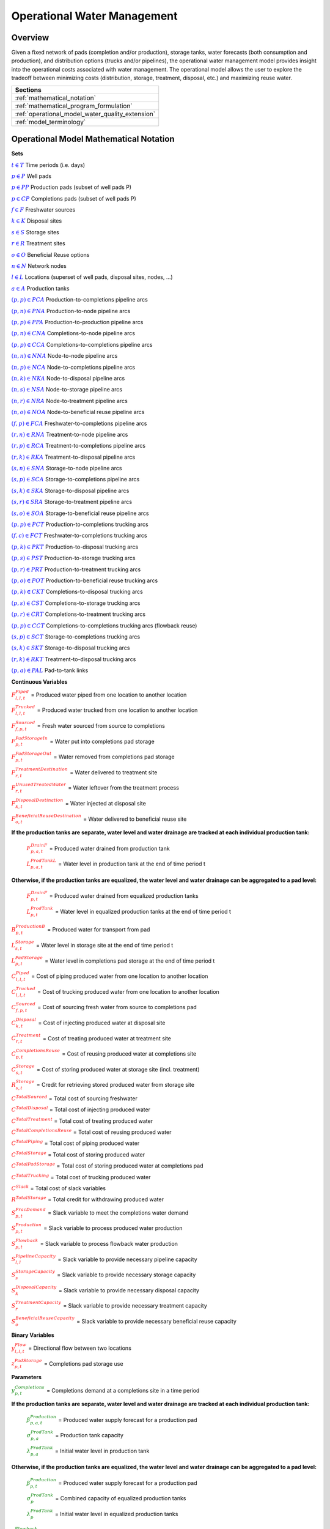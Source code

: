 ﻿Operational Water Management
============================


Overview
--------

Given a fixed network of pads (completion and/or production), storage tanks, water forecasts (both consumption and production), and distribution options (trucks and/or pipelines), the operational water management model provides insight into the operational costs associated with water management. The operational model allows the user to explore the tradeoff between minimizing costs (distribution, storage, treatment, disposal, etc.) and maximizing reuse water.


+---------------------------------------------------------+
| Sections                                                |
+=========================================================+
| :ref:`mathematical_notation`                            |
+---------------------------------------------------------+
| :ref:`mathematical_program_formulation`                 |
+---------------------------------------------------------+
| :ref:`operational_model_water_quality_extension`        |
+---------------------------------------------------------+
| :ref:`model_terminology`                                |
+---------------------------------------------------------+


.. _mathematical_notation:

Operational Model Mathematical Notation
---------------------------------------


**Sets**

:math:`\textcolor{blue}{t \in T}`			                               Time periods (i.e. days)

:math:`\textcolor{blue}{p \in P}`			                               Well pads

:math:`\textcolor{blue}{p \in PP}`			                           Production pads (subset of well pads P)

:math:`\textcolor{blue}{p \in CP}`  	                                   Completions pads (subset of well pads P)

:math:`\textcolor{blue}{f \in F}`			                               Freshwater sources

:math:`\textcolor{blue}{k \in K}`			                               Disposal sites

:math:`\textcolor{blue}{s \in S}`			                               Storage sites

:math:`\textcolor{blue}{r \in R}`			                               Treatment sites

:math:`\textcolor{blue}{o \in O}`			                               Beneficial Reuse options

:math:`\textcolor{blue}{n \in N}`			                               Network nodes

:math:`\textcolor{blue}{l \in L}`			                               Locations (superset of well pads, disposal sites, nodes, …)

:math:`\textcolor{blue}{a \in A}`			                               Production tanks


:math:`\textcolor{blue}{(p,p) \in PCA}`	                               Production-to-completions pipeline arcs

:math:`\textcolor{blue}{(p,n) \in PNA}`                                 Production-to-node pipeline arcs

:math:`\textcolor{blue}{(p,p) \in PPA}`                                 Production-to-production pipeline arcs

:math:`\textcolor{blue}{(p,n) \in CNA}`	                               Completions-to-node pipeline arcs

:math:`\textcolor{blue}{(p,p) \in CCA}`	                               Completions-to-completions pipeline arcs

:math:`\textcolor{blue}{(n,n) \in NNA}`                                 Node-to-node pipeline arcs

:math:`\textcolor{blue}{(n,p) \in NCA}`                                 Node-to-completions pipeline arcs

:math:`\textcolor{blue}{(n,k) \in NKA}`	                               Node-to-disposal pipeline arcs

:math:`\textcolor{blue}{(n,s) \in NSA}`	                               Node-to-storage pipeline arcs

:math:`\textcolor{blue}{(n,r) \in NRA}`                                 Node-to-treatment pipeline arcs

:math:`\textcolor{blue}{(n,o) \in NOA}`	                               Node-to-beneficial reuse pipeline arcs

:math:`\textcolor{blue}{(f,p) \in FCA}`	                               Freshwater-to-completions pipeline arcs

:math:`\textcolor{blue}{(r,n) \in RNA}`	                               Treatment-to-node pipeline arcs

:math:`\textcolor{blue}{(r,p) \in RCA}`	                               Treatment-to-completions pipeline arcs

:math:`\textcolor{blue}{(r,k) \in RKA}`	                               Treatment-to-disposal pipeline arcs

:math:`\textcolor{blue}{(s,n) \in SNA}`	                               Storage-to-node pipeline arcs

:math:`\textcolor{blue}{(s,p) \in SCA}`	                               Storage-to-completions pipeline arcs

:math:`\textcolor{blue}{(s,k) \in SKA}`	                               Storage-to-disposal pipeline arcs

:math:`\textcolor{blue}{(s,r) \in SRA}`	                               Storage-to-treatment pipeline arcs

:math:`\textcolor{blue}{(s,o) \in SOA}`	                               Storage-to-beneficial reuse pipeline arcs


:math:`\textcolor{blue}{(p,p) \in PCT}`	                               Production-to-completions trucking arcs

:math:`\textcolor{blue}{(f,c) \in FCT}`                                 Freshwater-to-completions trucking arcs

:math:`\textcolor{blue}{(p,k) \in PKT}`	                               Production-to-disposal trucking arcs

:math:`\textcolor{blue}{(p,s) \in PST}`                                 Production-to-storage trucking arcs

:math:`\textcolor{blue}{(p,r) \in PRT}`	                               Production-to-treatment trucking arcs

:math:`\textcolor{blue}{(p,o) \in POT}`	                               Production-to-beneficial reuse trucking arcs

:math:`\textcolor{blue}{(p,k) \in CKT}`	                               Completions-to-disposal trucking arcs

:math:`\textcolor{blue}{(p,s) \in CST}`	                               Completions-to-storage trucking arcs

:math:`\textcolor{blue}{(p,r) \in CRT}`                                 Completions-to-treatment trucking arcs

:math:`\textcolor{blue}{(p,p) \in CCT}`	                               Completions-to-completions trucking arcs (flowback reuse)

:math:`\textcolor{blue}{(s,p) \in SCT}`                                 Storage-to-completions trucking arcs

:math:`\textcolor{blue}{(s,k) \in SKT}`                                 Storage-to-disposal trucking arcs

:math:`\textcolor{blue}{(r,k) \in RKT}`	                               Treatment-to-disposal trucking arcs

:math:`\textcolor{blue}{(p,a) \in PAL}`	                               Pad-to-tank links



**Continuous Variables**

:math:`\textcolor{red}{F_{l,l,t}^{Piped}}` =                           Produced water piped from one location to another location

:math:`\textcolor{red}{F_{l,l,t}^{Trucked}}` =	                       Produced water trucked from one location to another location

:math:`\textcolor{red}{F_{f,p,t}^{Sourced}}` =                         Fresh water sourced from source to completions

:math:`\textcolor{red}{F_{p,t}^{PadStorageIn}}` =	                   Water put into completions pad storage

:math:`\textcolor{red}{F_{p,t}^{PadStorageOut}}` =	                   Water removed from completions pad storage

:math:`\textcolor{red}{F_{r,t}^{TreatmentDestination}}` =	           Water delivered to treatment site

:math:`\textcolor{red}{F_{r,t}^{UnusedTreatedWater}}` =	               Water leftover from the treatment process

:math:`\textcolor{red}{F_{k,t}^{DisposalDestination}}` =	           Water injected at disposal site

:math:`\textcolor{red}{F_{o,t}^{BeneficialReuseDestination}}` =	       Water delivered to beneficial reuse site


**If the production tanks are separate, water level and water drainage are tracked at each individual production tank:**

    :math:`\textcolor{red}{F_{p,a,t}^{DrainF}}` =	                   Produced water drained from production tank

    :math:`\textcolor{red}{L_{p,a,t}^{ProdTankL}}` =	               Water level in production tank at the end of time period t

**Otherwise, if the production tanks are equalized, the water level and water drainage can be aggregated to a pad level:**

    :math:`\textcolor{red}{F_{p,t}^{DrainF}}` =	                       Produced water drained from equalized production tanks

    :math:`\textcolor{red}{L_{p,t}^{ProdTank}}` =	                   Water level in equalized production tanks at the end of time period t


:math:`\textcolor{red}{B_{p,t}^{ProductionB}}` =	                   Produced water for transport from pad

:math:`\textcolor{red}{L_{s,t}^{Storage}}` =	                       Water level in storage site at the end of time period t


:math:`\textcolor{red}{L_{p,t}^{PadStorage}}` =	                       Water level in completions pad storage  at the end of time period t

:math:`\textcolor{red}{C_{l,l,t}^{Piped}}` =	                       Cost of piping produced water from one location to another location

:math:`\textcolor{red}{C_{l,l,t}^{Trucked}}` =	                       Cost of trucking produced water from one location to another location

:math:`\textcolor{red}{C_{f,p,t}^{Sourced}}` =	                       Cost of sourcing fresh water from source to completions pad

:math:`\textcolor{red}{C_{k,t}^{Disposal}}` =                          Cost of injecting produced water at disposal site

:math:`\textcolor{red}{C_{r,t}^{Treatment}}` =	                       Cost of treating produced water at treatment site

:math:`\textcolor{red}{C_{p,t}^{CompletionsReuse}}` =                  Cost of reusing produced water at completions site

:math:`\textcolor{red}{C_{s,t}^{Storage}}` =                           Cost of storing produced water at storage site (incl. treatment)

:math:`\textcolor{red}{R_{s,t}^{Storage}}` =                           Credit for retrieving stored produced water from storage site

:math:`\textcolor{red}{C^{TotalSourced}}` =                            Total cost of sourcing freshwater

:math:`\textcolor{red}{C^{TotalDisposal}}` =                           Total cost of injecting produced water

:math:`\textcolor{red}{C^{TotalTreatment}}` = 	                       Total cost of treating produced water

:math:`\textcolor{red}{C^{TotalCompletionsReuse}}` =                   Total cost of reusing produced water

:math:`\textcolor{red}{C^{TotalPiping}}` = 	                           Total cost of piping produced water

:math:`\textcolor{red}{C^{TotalStorage}}` =                            Total cost of storing produced water

:math:`\textcolor{red}{C^{TotalPadStorage}}` = 	                       Total cost of storing produced water at completions pad

:math:`\textcolor{red}{C^{TotalTrucking}}` =                           Total cost of trucking produced water

:math:`\textcolor{red}{C^{Slack}}` =                                   Total cost of slack variables

:math:`\textcolor{red}{R^{TotalStorage}}` = 	                       Total credit for withdrawing produced water


:math:`\textcolor{red}{S_{p,t}^{FracDemand}}` =  	                   Slack variable to meet the completions water demand

:math:`\textcolor{red}{S_{p,t}^{Production}}` = 	                   Slack variable to process produced water production

:math:`\textcolor{red}{S_{p,t}^{Flowback}}` = 	                       Slack variable to process flowback water production

:math:`\textcolor{red}{S_{l,l}^{Pipeline Capacity}}` =                 Slack variable to provide necessary pipeline capacity

:math:`\textcolor{red}{S_{s}^{StorageCapacity}}` =                     Slack variable to provide necessary storage capacity

:math:`\textcolor{red}{S_{k}^{DisposalCapacity}}` =                    Slack variable to provide necessary disposal capacity

:math:`\textcolor{red}{S_{r}^{TreatmentCapacity}}` =                    Slack variable to provide necessary treatment capacity

:math:`\textcolor{red}{S_{o}^{BeneficialReuseCapacity}}` =             Slack variable to provide necessary beneficial reuse capacity



**Binary Variables**


:math:`\textcolor{red}{y_{l,l,t}^{Flow}}` =                            Directional flow between two locations

:math:`\textcolor{red}{z_{p,t}^{PadStorage}}` =                        Completions pad storage use


**Parameters**

:math:`\textcolor{green}{y_{p,t}^{Completions}}` = 	                   Completions demand at a completions site in a time period

**If the production tanks are separate, water level and water drainage are tracked at each individual production tank:**

    :math:`\textcolor{green}{\beta_{p,a,t}^{Production}}` = 	           Produced water supply forecast for a production pad

    :math:`\textcolor{green}{\sigma_{p,a}^{ProdTank}}` =	                   Production tank capacity

    :math:`\textcolor{green}{\lambda_{p,a}^{ProdTank}}` =	 	               Initial water level in production tank

**Otherwise, if the production tanks are equalized, the water level and water drainage can be aggregated to a pad level:**

    :math:`\textcolor{green}{\beta_{p,t}^{Production}}` =	               Produced water supply forecast for a production pad

    :math:`\textcolor{green}{\sigma_{p}^{ProdTank}}` =	                   Combined capacity of equalized production tanks

    :math:`\textcolor{green}{\lambda_{p}^{ProdTank}}` =                      Initial water level in equalized production tanks


:math:`\textcolor{green}{\beta_{p,t}^{Flowback}}` =	                       Flowback supply forecast for a completions pad

:math:`\textcolor{green}{\sigma_{l,l}^{Pipeline}}` =	                       Daily pipeline capacity between two locations

:math:`\textcolor{green}{\sigma_{k}^{Disposal}}` =	                       Daily disposal capacity at a disposal site

:math:`\textcolor{green}{\sigma_{s}^{Storage}}` =                           Storage capacity at a storage site

:math:`\textcolor{green}{\sigma_{p,t}^{PadStorage}}` =                      Storage capacity at completions site

:math:`\textcolor{green}{\sigma_{r}^{Treatment}}` =                         Daily treatment capacity at a treatment site

:math:`\textcolor{green}{\sigma_{o}^{BeneficialReuse}}` =                   Daily reuse capacity at a beneficial reuse site

:math:`\textcolor{green}{\sigma_{f,t}^{Freshwater}}` =                      Daily freshwater sourcing capacity at freshwater source

:math:`\textcolor{green}{\sigma_{p}^{Offloading,Pad}}` =                    Daily truck offloading sourcing capacity per pad

:math:`\textcolor{green}{\sigma_{s}^{Offloading,Storage}}` =	               Daily truck offloading sourcing capacity per storage site


:math:`\textcolor{green}{\sigma_{p}^{Processing,Pad}}` =                    Daily processing (e.g. clarification) capacity per pad

:math:`\textcolor{green}{\sigma_{s}^{Processing,Storage}}` =                Daily processing (e.g. clarification) capacity at storage site

:math:`\textcolor{green}{\varepsilon_{r,w}^{Treatment}}` =                       Treatment efficiency for water quality component at treatment site

:math:`\textcolor{green}{\delta^{Truck}}` =  Truck Capacity

:math:`\textcolor{green}{\tau_{p,p}^{Trucking}}` =                        Drive time between two pads

:math:`\textcolor{green}{\tau_{p,k}^{Trucking}}` =	                       Drive time from a pad to a disposal site

:math:`\textcolor{green}{\tau_{p,s}^{Trucking}}` =	                       Drive time from a pad to a storage site

:math:`\textcolor{green}{\tau_{p,r}^{Trucking}}` =	                       Drive time from a pad to a treatment site

:math:`\textcolor{green}{\tau_{p,o}^{Trucking}}` =                        Drive time from a pad to a beneficial reuse site

:math:`\textcolor{green}{\tau_{s,p}^{Trucking}}` =	                       Drive time from a storage site to a completions site

:math:`\textcolor{green}{\tau_{s,k}^{Trucking}}` =                        Drive time from a storage site to a disposal site

:math:`\textcolor{green}{\tau_{r,k}^{Trucking}}` =                        Drive time from a treatment site to a disposal site

:math:`\textcolor{green}{\lambda_{s}^{Storage}}` =                           Initial storage level at storage site

:math:`\textcolor{green}{\lambda_{p}^{PadStorage}}` =                        Initial storage level at completions site

:math:`\textcolor{green}{\theta_{p}^{PadStorage}}` =                        Terminal storage level at completions site

:math:`\textcolor{green}{\lambda_{l,l}^{Pipeline}}` = 	                   Pipeline segment length

:math:`\textcolor{green}{π_{k}^{Disposal}}` =                          Disposal operational cost

:math:`\textcolor{green}{π_{r}^{Treatment}}` =	                       Treatment operational cost (may include “clean brine”)

:math:`\textcolor{green}{π_{p}^{CompletionReuse}}` =                   Completions reuse operational cost

:math:`\textcolor{green}{π_{s}^{Storage}}` =                           Storage deposit operational cost

:math:`\textcolor{green}{π_{p,t}^{PadStorage}}` =                      Completions pad operational cost

:math:`\textcolor{green}{\rho_{s}^{Storage}}` =                           Storage withdrawal operational cgreenit

:math:`\textcolor{green}{π_{l,l}^{Pipeline}}` =	                       Pipeline operational cost

:math:`\textcolor{green}{π_{l}^{Trucking}}` =                          Trucking hourly cost (by source)

:math:`\textcolor{green}{π_{f}^{Sourcing}}` =                          Fresh sourcing cost (does not include transportation cost)


:math:`\textcolor{green}{M^{Flow}}` =                                  Big-M flow parameter

:math:`\textcolor{green}{\psi^{FracDemand}}` =                            Slack cost parameter

:math:`\textcolor{green}{\psi^{Production}}` =                            Slack cost parameter

:math:`\textcolor{green}{\psi^{Flowback}}` =                              Slack cost parameter

:math:`\textcolor{green}{\psi^{PipelineCapacity}}` =                      Slack cost parameter

:math:`\textcolor{green}{\psi^{StorageCapacity}}` =  	                   Slack cost parameter

:math:`\textcolor{green}{\psi^{DisposalCapacity}}` =                      Slack cost parameter

:math:`\textcolor{green}{\psi^{TreamentCapacity}}` =                      Slack cost parameter

:math:`\textcolor{green}{\psi^{BeneficialReuseCapacity}}` =  	           Slack cost parameter



.. _mathematical_program_formulation:

Operational Model Mathematical Program Formulation
---------------------------------------------------

The default objective function for this produced water operational model is to minimize costs, which includes operational costs associated with procurement of fresh water, the cost of disposal, trucking and piping produced water between well pads and treatment facilities, and the cost of storing, treating and reusing produced water. A credit for using treated water is also considered, and additional slack variables are included to facilitate the identification of potential issues with input data.


**Objective**

.. math::

    min = \textcolor{red}{C^{TotalSourced}}+\textcolor{red}{C^{TotalDisposal}}+\textcolor{red}{C^{TotalTreatment}}+\textcolor{red}{C^{TotalCompletionsReuse}}+

        \textcolor{red}{C^{TotalPiping}}+\textcolor{red}{C^{TotalStorage}}+\textcolor{red}{C^{TotalPadStorage}}+ \textcolor{red}{C^{TotalTrucking}}+\textcolor{red}{C^{Slack}-R^{TotalStorage}}


**Completions Pad Demand Balance:** :math:`\forall p \in CP, t \in T`

.. math::

    \textcolor{green}{\gamma_{p,t}^{Completions}}=\sum\nolimits_{(n,p)\in NCA}\textcolor{red}{F_{l,l,t}^{Piped}} +\sum\nolimits_{(p,p)\in PCA}\textcolor{red}{F_{l,l,t}^{Piped}} +\sum\nolimits_{(s,p)\in SCA}\textcolor{red}{F_{l,l,t}^{Piped}}

        +\sum\nolimits_{(p,c)\in CCA}\textcolor{red}{F_{l,l,t}^{Piped}} +\sum\nolimits_{(r,p)\in RCA}\textcolor{red}{F_{l,l,t}^{Piped}} +\sum\nolimits_{(f,p)\in FCA}\textcolor{red}{F_{l,l,t}^{Sourced}}

        +\sum\nolimits_{(p,p)\in PCT}\textcolor{red}{F_{l,l,t}^{Trucked}} +\sum\nolimits_{(s,p)\in SCT}\textcolor{red}{F_{l,l,t}^{Trucked}} +\sum\nolimits_{(p,p)\in CCT}\textcolor{red}{F_{l,l,t}^{Trucked}}

        +\sum\nolimits_{(f,p)\in FCT}\textcolor{red}{F_{l,l,t}^{Trucked}} +\textcolor{red}{F_{p,t}^{PadStorageOut}}-\textcolor{red}{F_{p,t}^{PadStorageIn}}+\textcolor{red}{S_{p,t}^{FracDemand}}



**Completions Pad Storage Balance:** :math:`\forall p \in CP, t \in T`

This constraint sets the storage level at the completions pad. For each completions pad and for each time period, completions pad storage is equal to storage in last time period plus water put in minus water removed. If it is the first time period, the pad storage is the initial pad storage.


.. math::

    \textcolor{red}{L_{p,t}^{PadStorage}} = \textcolor{green}{\lambda_{p,t=1}^{PadStorage}}+\textcolor{red}{L_{p,t-1}^{PadStorage}}+\textcolor{red}{F_{p,t}^{StorageIn}}-\textcolor{red}{F_{p,t}^{StorageOut}}



**Completions Pad Storage Capacity:** :math:`\forall p \in CP, t \in T`

The storage at each completions pad must always be at or below its capacity in every time period.

.. math::

    \textcolor{red}{L_{p,t}^{PadStorage}}≤\textcolor{red}{z_{p,t}^{PadStorage}} \cdot \textcolor{green}{\sigma_{p,t}^{PadStorage}}

**Terminal Completions Pad Storage Level:** :math:`\forall p \in CP, t \in T`

.. math::

    \textcolor{red}{L_{p,t=T}^{PadStorage}}≤\textcolor{green}{\theta_{p}^{PadStorage}}

The storage in the last period must be at or below its terminal storage level.



**Freshwater Sourcing Capacity:** :math:`\forall f \in F, t \in T`

For each freshwater source and each time period, the outgoing water from the freshwater source is below the freshwater capacity.

.. math::

      \sum\nolimits_{(f,p)\in FCA}\textcolor{red}{F_{l,l,t}^{Sourced}} +\sum\nolimits_{(f,p)\in FCT}\textcolor{red}{F_{l,l,t}^{Trucked}} ≤\textcolor{green}{\sigma_{f,t}^{Freshwater}}



**Completions Pad Truck Offloading Capacity:** :math:`\forall p \in CP, t \in T`

For each completions pad and time period, the volume of water being trucked into the completions pad must be below the trucking offloading capacity.

.. math::

    \sum\nolimits_{(p,p)\in PCT}\textcolor{red}{F_{l,l,t}^{Trucked}} +\sum\nolimits_{(s,p)\in SCT}\textcolor{red}{F_{l,l,t}^{Trucked}} +\sum\nolimits_{(f,p)\in FCT}\textcolor{red}{F_{l,l,t}^{Trucked}}

        +\sum\nolimits_{(p,p)\in CCT}\textcolor{red}{F_{l,l,t}^{Trucked}} ≤\textcolor{green}{\sigma_{p}^{Offloading,Pad}}



**Completions Pad Processing Capacity:**

For each completions pad and time period, the volume of water (excluding freshwater) coming in must be below the processing limit.

.. math::

    \sum\nolimits_{(n,p)\in NCA}\textcolor{red}{F_{l,l,t}^{Piped}} +\sum\nolimits_{(p,p)\in PCA}\textcolor{red}{F_{l,l,t}^{Piped}} +\sum\nolimits_{(s,p)\in SCA}\textcolor{red}{F_{l,l,t}^{Piped}}

        +\sum\nolimits_{(p,c)\in CCA}\textcolor{red}{F_{l,l,t}^{Piped}} +\sum\nolimits_{(r,p)\in RCA}\textcolor{red}{F_{l,l,t}^{Piped}} +\sum\nolimits_{(p,p)\in PCT}\textcolor{red}{F_{l,l,t}^{Trucked}}

        +\sum\nolimits_{(s,p)\in SCT}\textcolor{red}{F_{l,l,t}^{Trucked}} +\sum\nolimits_{(p,p)\in CCT}\textcolor{red}{F_{l,l,t}^{Trucked}} ≤\textcolor{green}{\sigma_{p}^{Processing,Pad}}


.. note:: This constraint has not actually been implemented yet.



**Storage Site Truck Offloading Capacity:** :math:`\forall p \in S, t \in T`

For each storage site and each time period, the volume of water being trucked into the storage site must be below the trucking offloading capacity for that storage site.

.. math::

    \sum\nolimits_{(p,s)\in PST}\textcolor{red}{F_{l,l,t}^{Trucked}} +\sum\nolimits_{(p,s)\in CST}\textcolor{red}{F_{l,l,t}^{Trucked}} ≤\textcolor{green}{\sigma_{s}^{Offloading,Storage}}



**Storage Site Processing Capacity:** :math:`\forall s \in S, t \in T`

For each storage site and each time period, the volume of water being trucked into the storage site must be less than the processing capacity for that storage site.

.. math::

    \sum\nolimits_{(n,s)\in NSA}\textcolor{red}{F_{l,l,t}^{Piped}} +\sum\nolimits_{(p,s)\in PST}\textcolor{red}{F_{l,l,t}^{Trucked}} +\sum\nolimits_{(p,s)\in CST}\textcolor{red}{F_{l,l,t}^{Trucked}} ≤\textcolor{green}{\sigma_{s}^{Processing,Storage}}



**Production Tank Balance:**

If there are individual production tanks, the water level must be tracked at each tank. The water level at a given tank at the end of each period is equal to the water level at the previous period plus the flowback supply forecast at the pad minus the water that is drained.  If it is the first period, it is equal to the initial water level.

For individual production tanks: \forall (p,a) \in PAL, t \in T

.. math::

    \textcolor{red}{L_{p,a,t}^{ProdTank}} = \textcolor{green}{\lambda_{p,a,t=1}^{ProdTank}}+\textcolor{red}{L_{p,a,t-1}^{ProdTank}}+\textcolor{green}{\beta_{p,a,t}^{Production}}-\textcolor{red}{F_{p,a,t}^{Drain}}


For equalized production tanks: \forall p \in P, t \in T

.. math::

    \textcolor{red}{L_{p,t}^{ProdTank}} = \textcolor{green}{\lambda_{p,t=1}^{ProdTank}}+\textcolor{red}{L_{p,t-1}^{ProdTank}}+\textcolor{green}{\beta_{p,t}^{Production}}-\textcolor{red}{F_{p,t}^{Drain}}



**Production Tank Capacity:**

The water level at the production tanks must always be below the production tank capacity.

For individual production tanks: \forall (p,a) \in PAL, t \in T

.. math::

    \textcolor{red}{L_{p,a,t}^{ProdTank}}≤\textcolor{green}{\sigma_{p,a}^{ProdTank}}


For equalized production tanks: \forall p \in P, t \in T

.. math::

    \textcolor{red}{L_{p,t}^{ProdTank}}≤\textcolor{green}{\sigma_{p}^{ProdTank}}



**Terminal Production Tank Level Balance:**

The water level at the production tanks in the final time period must be below the terminal production tank water level parameter.

For individual production tanks: \forall (p,a) \in PAL, t \in T

.. math::

    \textcolor{red}{L_{p,a,t=T}^{ProdTank}}≤\textcolor{green}{\lambda_{p,a,t=1}^{ProdTank}}


For equalized production tanks: \forall p \in P,t \in T

.. math::

    \textcolor{red}{L_{p,t=T}^{ProdTank}}≤\textcolor{green}{\lambda_{p,t=1}^{ProdTank}}



**Tank-to-Pad Production Balance:**

If there are individual production tanks, the water drained across all tanks at the completions pad must be equal to the produced water for transport at the pad.

For individual production tanks: \forall p \in P, t \in T

.. math::

    \sum\nolimits_{(p,a)\in PAL}\textcolor{red}{F_{p,a,t}^{Drain}} =\textcolor{red}{B_{p,t}^{Production}}


Otherwise, if the production tanks are equalized, the production water drained is measured on an aggregated production pad level.

For equalized production tanks: \forall p \in P, t \in T

.. math::

    \textcolor{red}{F_{p,t}^{Drain}}=\textcolor{red}{B_{p,t}^{Production}}

.. note:: The constraint proposed above is not necessary but included to facilitate switching between (1) an equalized production tank version and (2) a non-equalized production tank version.



**Production Pad Supply Balance:** :math:`\forall p \in PP, t \in T`

All produced water must be accounted for. For each production pad and for each time period, the volume of outgoing water must be equal to the produced water transported out of the production pad.

.. math::

    \textcolor{red}{B_{p,t}^{Production}} = \sum\nolimits_{(p,n)\in PNA}\textcolor{red}{F_{l,l,t}^{Piped}} +\sum\nolimits_{(p,p)\in PCA}\textcolor{red}{F_{l,l,t}^{Piped}}+\sum\nolimits_{(p,p)\in PPA}\textcolor{red}{F_{l,l,t}^{Piped}}

        +\sum\nolimits_{(p,p)\in PCT}\textcolor{red}{F_{l,l,t}^{Trucked}}+\sum\nolimits_{(p,k)\in PKT}\textcolor{red}{F_{l,l,t}^{Trucked}}+\sum\nolimits_{(p,s)\in PST}\textcolor{red}{F_{l,l,t}^{Trucked}}

        +\sum\nolimits_{(p,r)\in PRT}\textcolor{red}{F_{l,l,t}^{Trucked}} +\sum\nolimits_{(p,o)\in POT}\textcolor{red}{F_{l,l,t}^{Trucked}}+\textcolor{red}{S_{p,t}^{Production}}



**Completions Pad Supply Balance (i.e. Flowback Balance):** :math:`\forall p \in CP, t \in T`

All flowback water must be accounted for.  For each completions pad and for each time period, the volume of outgoing water must be equal to the forecasted flowback produced water for the completions pad.

.. math::

    \textcolor{green}{\beta_{p,t}^{Flowback}} = \sum\nolimits_{(p,n)\in CNA}\textcolor{red}{F_{l,l,t}^{Piped}}+\sum\nolimits_{(p,c)\in CCA}\textcolor{red}{F_{l,l,t}^{Piped}}+\sum\nolimits_{(p,p)\in CCT}\textcolor{red}{F_{l,l,t}^{Trucked}}+

    \sum\nolimits_{(p,k)\in CKT}\textcolor{red}{F_{l,l,t}^{Trucked}}+\sum\nolimits_{(p,s)\in CST}\textcolor{red}{F_{l,l,t}^{Trucked}}+\sum\nolimits_{(p,r)\in CRT}\textcolor{red}{F_{l,l,t}^{Trucked}} +\textcolor{red}{S_{p,t}^{Flowback}}



**Network Node Balance:** :math:`\forall n \in N, t \in T`

Flow balance constraint (i.e., inputs are equal to outputs). For each pipeline node and for each time period, the volume water into the node is equal to the volume of water out of the node.

.. math::

    \sum\nolimits_{(p,n)\in PNA}\textcolor{red}{F_{l,l,t}^{Piped}} +\sum\nolimits_{(p,n)\in CNA}\textcolor{red}{F_{l,l,t}^{Piped}} +\sum\nolimits_{(\tilde{n},n)\in NNA}\textcolor{red}{F_{l,l,t}^{Piped}}+\sum\nolimits_{(s,n)\in SNA}\textcolor{red}{F_{l,l,t}^{Piped}}

        = \sum\nolimits_{(n,\tilde{n})\in NNA}\textcolor{red}{F_{l,l,t}^{Piped}} +\sum\nolimits_{(n,p)\in NCA}\textcolor{red}{F_{l,l,t}^{Piped}}+\sum\nolimits_{(n,k)\in NKA}\textcolor{red}{F_{l,l,t}^{Piped}}

        +\sum\nolimits_{(n,r)\in NRA}\textcolor{red}{F_{l,l,t}^{Piped}} +\sum\nolimits_{(n,s)\in NSA}\textcolor{red}{F_{l,l,t}^{Piped}} +\sum\nolimits_{(n,o)\in NOA}\textcolor{red}{F_{l,l,t}^{Piped}}



**Bi-Directional Flow:** :math:`\forall (l,l) \in {PCA,PNA,PPA,CNA,NNA,NCA,NKA,NSA,NRA,…,SOA}, t \in T`

There can only be flow in one direction for a given pipeline arc in a given time period.

Flow is only allowed in a given direction if the binary indicator for that direction is “on”.

.. math::

    \textcolor{red}{y_{l,\tilde{l},t}^{Flow}}+\textcolor{red}{y_{\tilde{l},l,t}^{Flow}} = 1

.. note:: Technically this constraint should only be enforced for truly reversible arcs (e.g. NCA and CNA); and even then it only needs to be defined per one reversible arc (e.g. NCA only and not NCA and CNA).

.. math::

    \textcolor{red}{F_{l,l,t}^{Piped}}≤\textcolor{red}{y_{l,l,t}^{Flow}} \cdot \textcolor{green}{M^{Flow}}



**Storage Site Balance:** :math:`\forall s \in S, t \in T`

For each storage site and for each time period, if it is the first time period, the storage level is the initial storage. Otherwise, the storage level is equal to the storage level in the previous time period plus water inputs minus water outputs.

.. math::

    \textcolor{red}{L_{s,t}^{Storage}} = \textcolor{green}{\lambda_{s,t=1}^{Storage}}+\textcolor{red}{L_{s,t-1}^{Storage}}+\sum\nolimits_{(n,s)\in NSA}\textcolor{red}{F_{l,l,t}^{Piped}} +\sum\nolimits_{(p,s)\in PST}\textcolor{red}{F_{l,l,t}^{Trucked}}

        +\sum\nolimits_{(p,s)\in CST}\textcolor{red}{F_{l,l,t}^{Trucked}}-\sum\nolimits_{(s,n)\in SNA}\textcolor{red}{F_{l,l,t}^{Piped}}-\sum\nolimits_{(s,p)\in SCA}\textcolor{red}{F_{l,l,t}^{Piped}}-\sum\nolimits_{(s,k)\in SKA}\textcolor{red}{F_{l,l,t}^{Piped}}

        -\sum\nolimits_{(s,r)\in SRA}\textcolor{red}{F_{l,l,t}^{Piped}}-\sum\nolimits_{(s,o)\in SOA}\textcolor{red}{F_{l,l,t}^{Piped}}-\sum\nolimits_{(s,p)\in SCT}\textcolor{red}{F_{l,l,t}^{Trucked}}-\sum\nolimits_{(s,k)\in SKT}\textcolor{red}{F_{l,l,t}^{Trucked}}



**Pipeline Capacity:** :math:`\forall (l,l) \in {PCA,PNA,PPA,CNA,NNA,NCA,NKA,NSA,NRA,…,SOA}, [t \in T]`

.. math::

    \textcolor{red}{F_{l,l,[t]}^{Capacity}} = \textcolor{green}{\sigma_{l,l}^{Pipeline}}+\textcolor{red}{S_{l,l}^{PipelineCapacity}}

\forall (l,l) \in {PCA,PNA,PPA,CNA,NNA,NCA,NKA,NSA,NRA,…,SOA}, t \in T

.. math::

    \textcolor{red}{F_{l,l,t}^{Piped}}≤\textcolor{red}{F_{l,l,[t]}^{Capacity}}



**Storage Capacity:**

The total stored water in a given time period must be less than the capacity. If the storage capacity limits the feasibility, the slack variable will be nonzero, and the storage capacity will be increased to allow a feasible solution.

\forall s \in S,[t \in T]

.. math::

    \textcolor{red}{X_{s,[t]}^{Capacity}} = \textcolor{green}{\sigma_{s}^{Storage}}+\textcolor{red}{S_{s}^{StorageCapacity}}

\forall s \in S, t \in T

.. math::

    \textcolor{red}{L_{s,t}^{Storage}}≤\textcolor{red}{X_{s,[t]}^{Capacity}}



**Disposal Capacity:**

The total disposed water in a given time period must be less than the capacity. If the disposal capacity limits the feasibility, the slack variable will be nonzero, and the disposal capacity will be increased to allow a feasible solution.

\forall k \in K, [t \in T]

.. math::

    \textcolor{red}{D_{k,[t]}^{Capacity}} = \textcolor{green}{\sigma_{k}^{Disposal}}+\textcolor{red}{S_{k}^{DisposalCapacity}}

\forall k \in K, t \in T

.. math::


    \sum\nolimits_{(n,k)\in NKA}\textcolor{red}{F_{l,l,t}^{Piped}} +\sum\nolimits_{(s,k)\in SKA}\textcolor{red}{F_{l,l,t}^{Piped}}+\sum\nolimits_{(s,k)\in SKT}\textcolor{red}{F_{l,l,t}^{Trucked}}+\sum\nolimits_{(p,k)\in PKT}\textcolor{red}{F_{l,l,t}^{Trucked}}

        +\sum\nolimits_{(p,k)\in CKT}\textcolor{red}{F_{l,l,t}^{Trucked}}+\sum\nolimits_{(r,k)\in RKT}\textcolor{red}{F_{l,l,t}^{Trucked}} ≤\textcolor{red}{D_{k,[t]}^{Capacity}}

\forall k \in K, t \in T

.. math::


    \sum\nolimits_{(n,k)\in NKA}\textcolor{red}{F_{l,l,t}^{Piped}} +\sum\nolimits_{(s,k)\in SKA}\textcolor{red}{F_{l,l,t}^{Piped}}+\sum\nolimits_{(s,k)\in SKT}\textcolor{red}{F_{l,l,t}^{Trucked}}+\sum\nolimits_{(p,k)\in PKT}\textcolor{red}{F_{l,l,t}^{Trucked}}

        +\sum\nolimits_{(p,k)\in CKT}\textcolor{red}{F_{l,l,t}^{Trucked}}+\sum\nolimits_{(r,k)\in RKT}\textcolor{red}{F_{l,l,t}^{Trucked}} =\textcolor{red}{F_{k,t}^{DisposalDestination}}



**Treatment Capacity:**

The total treated water in a given time period must be less than the capacity. If the treatment capacity limits the feasibility, the slack variable will be nonzero, and the treatment capacity will be increased to allow a feasible solution.

\forall r \in R, t \in T

.. math::

    \sum\nolimits_{(n,r)\in NRA}\textcolor{red}{F_{l,l,t}^{Piped}} +\sum\nolimits_{(s,r)\in SRA}\textcolor{red}{F_{l,l,t}^{Piped}}+\sum\nolimits_{(p,r)\in PRT}\textcolor{red}{F_{l,l,t}^{Trucked}}

        +\sum\nolimits_{(p,r)\in CRT}\textcolor{red}{F_{l,l,t}^{Trucked}}≤\textcolor{green}{\sigma_{r}^{Treatment}}+\textcolor{red}{S_{r}^{TreatmentCapacity}}

\forall r \in R, t \in T

.. math::

    \sum\nolimits_{(n,r)\in NRA}\textcolor{red}{F_{l,l,t}^{Piped}} +\sum\nolimits_{(s,r)\in SRA}\textcolor{red}{F_{l,l,t}^{Piped}}+\sum\nolimits_{(p,r)\in PRT}\textcolor{red}{F_{l,l,t}^{Trucked}}

        +\sum\nolimits_{(p,r)\in CRT}\textcolor{red}{F_{l,l,t}^{Trucked}}=\textcolor{red}{F_{r,t}^{TreatmentDestination}}


**Beneficial Reuse Capacity:**

The total water for beneficial reuse in a given time period must be less than the capacity. If the beneficial reuse capacity limits the feasibility, the slack variable will be nonzero, and the beneficial reuse capacity will be increased to allow a feasible solution.

\forall o \in O, t \in T

.. math::

    \sum\nolimits_{(n,o)\in NOA}\textcolor{red}{F_{l,l,t}^{Piped}} +\sum\nolimits_{(s,o)\in SOA}\textcolor{red}{F_{l,l,t}^{Piped}} +\sum\nolimits_{(p,o)\in POT}\textcolor{red}{F_{l,l,t}^{Trucked}} ≤\textcolor{green}{\sigma_{o}^{Reuse}}+\textcolor{red}{S_{o}^{ReuseCapacity}}

\forall o \in O, t \in T

.. math::

    \sum\nolimits_{(n,o)\in NOA}\textcolor{red}{F_{l,l,t}^{Piped}} +\sum\nolimits_{(s,o)\in SOA}\textcolor{red}{F_{l,l,t}^{Piped}} +\sum\nolimits_{(p,o)\in POT}\textcolor{red}{F_{l,l,t}^{Trucked}} =\textcolor{red}{F_{o,t}^{BeneficialReuseDestination}}


**Fresh Sourcing Cost:** :math:`\forall f \in F, p \in CP, t \in T`

For each freshwater source, for each completions pad, and for each time period, the freshwater sourcing cost is equal to all output from the freshwater source times the freshwater sourcing cost.

.. math::

    \textcolor{red}{C_{f,p,t}^{Sourced}} =(\textcolor{red}{F_{f,p,t}^{Sourced}}+\textcolor{red}{F_{f,p,t}^{Trucked}}) \cdot \textcolor{green}{π_{f}^{Sourcing}}

    \textcolor{red}{C^{TotalSourced}} = \sum\nolimits_{\forall t\in T}\sum\nolimits_{(f,p)\in FCA}\textcolor{red}{C_{f,p,t}^{Sourced}}



**Disposal Cost:** :math:`\forall k \in K, t \in T`

For each disposal site, for each time period, the disposal cost is equal to all water moved into the disposal site multiplied by the operational disposal cost. Total disposal cost is the sum of disposal costs over all time periods and all disposal sites.

.. math::

       \textcolor{red}{C_{k,t}^{Disposal}} = (\sum\nolimits_{(l,l)\in {NKA,RKA,SKA}}\textcolor{red}{F_{l,l,t}^{Piped}}+\sum\nolimits_{(l,l)\in {PKT,CKT,SKT,RKT}}\textcolor{red}{F_{l,l,t}^{Trucked}}) \cdot \textcolor{green}{π_{k}^{Disposal}}

       \textcolor{red}{C^{TotalDisposal}} = \sum\nolimits_{\forall t\in T}\sum\nolimits_{k\in K}\textcolor{red}{C_{k,t}^{Disposal}}



**Treatment Cost:** :math:`\forall r \in R, t \in T`

For each treatment site, for each time period, the treatment cost is equal to all water moved to the treatment site multiplied by the operational treatment cost. The total treatments cost is the sum of treatment costs over all time periods and all treatment sites.

.. math::

    \textcolor{red}{C_{r,t}^{Treatment}} = (\sum\nolimits_{(l,l)\in {NRA,SRA}}\textcolor{red}{F_{l,l,t}^{Piped}}+\sum\nolimits_{(l,l)\in {PRT,CRT}}\textcolor{red}{F_{l,l,t}^{Trucked}}) \cdot \textcolor{green}{π_{r}^{Treatment}}

    \textcolor{red}{C^{TotalTreatment}} = \sum\nolimits_{\forall t\in T}\sum\nolimits_{r\in R}\textcolor{red}{C_{r,t}^{Treatment}}



**Treatment Balance:** :math:`\forall r \in R, t \in T`

Water input into treatment facility is treated with a level of efficiency, meaning only a given percentage of the water input is outputted to be reused at the completions pads.

.. math::

    \textcolor{green}{\varepsilon^{Treatment}} \cdot (\sum\nolimits_{(n,r)\in NRA}\textcolor{red}{F_{l,l,t}^{Piped}}+\sum\nolimits_{(s,r)\in SRA}\textcolor{red}{F_{l,l,t}^{Piped}}+\sum\nolimits_{(p,r)\in PRT}\textcolor{red}{F_{l,l,t}^{Trucked}}

        +\sum\nolimits_{(p,r)\in CRT}\textcolor{red}{F_{l,l,t}^{Trucked}} )=\sum\nolimits_{(r,p)\in RCA}\textcolor{red}{F_{l,l,t}^{Piped}} + \textcolor{red}{F_{r,t}^{UnusedTreatedWater}}

where :math:`\textcolor{green}{\varepsilon^{Treatment}}` \le1



**Completions Reuse Cost:** :math:`\forall p \in P, t \in T`

Completions reuse water is all water that meets completions pad demand, excluding freshwater. Completions reuse cost is the volume of completions reused water multiplied by the cost for reuse.

.. math::

    \textcolor{red}{C_{p,t}^{CompletionsReuse}} = (\sum\nolimits_{(n,p)\in NCA}\textcolor{red}{F_{l,l,t}^{Piped}}+\sum\nolimits_{(p,p)\in PCA}\textcolor{red}{F_{l,l,t}^{Piped}}+\sum\nolimits_{(r,p)\in RCA}\textcolor{red}{F_{l,l,t}^{Piped}}

        +\sum\nolimits_{(s,p)\in SCA}\textcolor{red}{F_{l,l,t}^{Piped}}+\sum\nolimits_{(p,c)\in CCA}\textcolor{red}{F_{l,l,t}^{Piped}}+\sum\nolimits_{(p,p)\in CCT}\textcolor{red}{F_{l,l,t}^{Trucked}}

        +\sum\nolimits_{(p,p)\in PCT}\textcolor{red}{F_{l,l,t}^{Trucked}}+\sum\nolimits_{(s,p)\in SCT}\textcolor{red}{F_{l,l,t}^{Trucked}}) \cdot \textcolor{green}{π_{p}^{CompletionsReuse}}


.. note:: Freshwater sourcing is excluded from completions reuse costs.

.. math::

    \textcolor{red}{C^{TotalCompletionsReuse}} = \sum\nolimits_{\forall t\in T}\sum\nolimits_{p\in CP}\textcolor{red}{C_{p,t}^{CompletionsReuse}}



**Piping Cost:** :math:`\forall (l,l) \in {PPA,…,CCA}, t \in T`

Piping cost is the total volume of piped water multiplied by the cost for piping.

.. math::

    \textcolor{red}{C_{l,l,t}^{Piped}} = (\textcolor{red}{F_{l,l,t}^{Piped}}+\textcolor{red}{F_{l,l,t}^{Sourced}}) \cdot \textcolor{green}{π_{l,l}^{Pipeline}}

    \textcolor{red}{C^{TotalPiping}} = \sum\nolimits_({t\in T}\sum\nolimits_{\forall (l,l)\in {PPA,…}}\textcolor{red}{C_{l,l,t}^{Piped}}


.. note:: The constraints above explicitly consider freshwater piping via FCA arcs.



**Storage Deposit Cost:** :math:`\forall s \in S, t \in T`

Cost of depositing into storage is equal to the total volume of water moved into storage multiplied by the storage operation cost rate.

.. math::

    \textcolor{red}{C_{s,t}^{Storage}} = (\sum\nolimits_{(l,l)\in {NSA}}\textcolor{red}{F_{l,l,t}^{Piped}}+\sum\nolimits_{(l,l)\in {CST}}\textcolor{red}{F_{l,l,t}^{Trucked}}+\sum\nolimits_{(l,s)\in {PST}}\textcolor{red}{F_{l,s,t}^{Trucked}}) \cdot \textcolor{green}{π_{s}^{Storage}}

    \textcolor{red}{C^{TotalStorage}} = \sum\nolimits_{\forall t\in T}\sum\nolimits_{\forall s\in S}\textcolor{red}{C_{s,t}^{Storage}}



**Storage Withdrawal Credit:** :math:`\forall s \in S, t \in T`

Credits from withdrawing from storage is equal to the total volume of water moved out from storage multiplied by the storage operation credit rate.

.. math::

    \textcolor{red}{R_{s,t}^{Storage}} = (\sum\nolimits_{(l,l)\in {SNA,SCA,SKA,SRA,SOA}}\textcolor{red}{F_{l,l,t}^{Piped}}+\sum\nolimits_{(l,l)\in {SCT,SKT}}\textcolor{red}{F_{l,l,t}^{Trucked}}) \cdot \textcolor{green}{\rho_{s}^{Storage}}

    \textcolor{red}{R^{TotalStorage}} = \sum\nolimits_{\forall t\in T}\sum\nolimits_{\forall s\in S}\textcolor{red}{R_{s,t}^{Storage}}



**Pad Storage Cost:** :math:`\forall l \in L, \tilde{l}\in L, t \in T`

.. math::

    \textcolor{red}{C^{TotalPadStorage}} = \sum\nolimits_{\forall t\in T}\sum\nolimits_{\forall p\in CP}\textcolor{red}{z_{p,t}^{PadStorage}} \cdot \textcolor{green}{π_{p,t}^{PadStorage}}


**Trucking Cost (Simplified)**

Trucking cost between two locations for time period is equal to the trucking volume between locations in time t divided by the truck capacity [this gets # of truckloads] multiplied by the lead time between two locations and hourly trucking cost.

.. math::

    \textcolor{red}{C_{l,\tilde{l},t}^{Trucked}} = \textcolor{red}{F_{l,\tilde{l},t}^{Trucked}} \cdot \textcolor{green}{1/\delta^{Truck}} \cdot \textcolor{green}{\tau_{p,p}^{Trucking}} \cdot \textcolor{green}{π_{l}^{Trucking}}

    \textcolor{red}{C^{TotalTrucking}} = \sum\nolimits_{\forall t\in T}\sum\nolimits_{\forall (l,l)\in {PPA,…,CCT}}\textcolor{red}{C_{l,\tilde{l},t}^{Trucked}}


.. note:: The constraints above explicitly consider freshwater trucking via FCT arcs.



**Slack Costs:**

Weighted sum of the slack variables. In the case that the model is infeasible, these slack variables are used to determine where the infeasibility occurs (e.g. pipeline capacity is not sufficient).

.. math::

    \textcolor{red}{C^{Slack}} = \sum\nolimits_{p\in CP}\sum\nolimits_{t\in T}\textcolor{red}{S_{p,t}^{FracDemand}} \cdot \textcolor{green}{\psi^{FracDemand}}+\sum\nolimits_{p\in PP}\sum\nolimits_{t\in T}\textcolor{red}{S_{p,t}^{Production}} \cdot \textcolor{green}{\psi^{Production}}

        +\sum\nolimits_{p\in CP}\sum\nolimits_{t\in T}\textcolor{red}{S_{p,t}^{Flowback}} \cdot \textcolor{green}{\psi^{Flowback}}+\sum\nolimits_{(l,l)\in {…}}\textcolor{red}{S_{l,l}^{PipelineCapacity}} \cdot \textcolor{green}{\psi^{PipeCapacity}}

         +\sum\nolimits_{s\in S}\textcolor{red}{S_{s}^{StorageCapacity}} \cdot \textcolor{green}{\psi^{StorageCapacity}}+\sum\nolimits_{k\in K}\textcolor{red}{S_{k}^{DisposalCapacity}} \cdot \textcolor{green}{\psi^{DisposalCapacity}}

         +\sum\nolimits_{r\in R}\textcolor{red}{S_{r}^{TreatmentCapacity}} \cdot \textcolor{green}{\psi^{TreatmentCapacity}}+\sum\nolimits_{o\in O}\textcolor{red}{S_{o}^{BeneficialReuseCapacity}} \cdot \textcolor{green}{\psi^{BeneficialReuseCapacity}}

.. _operational_model_water_quality_extension:

Operational Model Water Quality Extension
---------------------------------------------------
An extension to this operational optimization model measures the water quality across all locations over time. As of now, water quality is not a decision variable. It is calculated after optimization of the operational model.
The process for calculating water quality is as follows: the operational model is first solved to optimality, water quality variables and constraints are added, flow rates and storage levels are fixed to the solved values at optimality, and the water quality is calculated.

.. note:: Fixed variables are denoted in purple in the documentation.

Assumptions:

* Water quality at a production pad or completions pad remains the same across all time periods
* When blending flows of different water quality, they blend linearly
* Treatment does not affect water quality

**Water Quality Sets**

:math:`\textcolor{blue}{w \in W}`			 Water Quality Components (e.g., TDS)


**Water Quality Parameters**

:math:`\textcolor{green}{v_{l,w,[t]}}` = 	   Water quality at well pad

:math:`\textcolor{green}{\xi_{l,w}}` = 	       Initial water quality at storage


**Water Quality Variables**

:math:`\textcolor{red}{Q_{l,w,t}}` =           Water quality at location


**Disposal Site Water Quality** :math:`\forall k \in K, w \in W, t \in T`

The water quality of disposed water is dependent on the flow rates into the disposal site and the quality of each of these flows.

.. math::

    \sum\nolimits_{(n,k)\in NKA}\textcolor{purple}{F_{l,l,t}^{Piped}} \cdot \textcolor{red}{Q_{n,w,t}} +\sum\nolimits_{(s,k)\in SKA}\textcolor{purple}{F_{l,l,t}^{Piped}} \cdot \textcolor{red}{Q_{s,w,t}}+\sum\nolimits_{(r,k)\in RKA}\textcolor{purple}{F_{l,l,t}^{Piped}} \cdot \textcolor{red}{Q_{r,w,t}}

    +\sum\nolimits_{(s,k)\in SKT}\textcolor{purple}{F_{l,l,t}^{Trucked}} \cdot \textcolor{red}{Q_{s,w,t}}+\sum\nolimits_{(p,k)\in PKT}\textcolor{purple}{F_{l,l,t}^{Trucked}} \cdot \textcolor{red}{Q_{p,w,t}}

    +\sum\nolimits_{(p,k)\in CKT}\textcolor{purple}{F_{l,l,t}^{Trucked}} \cdot \textcolor{red}{Q_{p,w,t}}+\sum\nolimits_{(r,k)\in RKT}\textcolor{purple}{F_{l,l,t}^{Trucked}} \cdot \textcolor{red}{Q_{r,w,t}}

    =\textcolor{purple}{F_{k,t}^{DisposalDestination}} \cdot \textcolor{red}{Q_{k,w,t}}

**Storage Site Water Quality** :math:`\forall s \in S, w \in W, t \in T`

The water quality at storage sites is dependent on the flow rates into the storage site, the volume of water in storage in the previous time period, and the quality of each of these flows. Even mixing is assumed, so all outgoing flows have the same water quality. If it is the first time period, the initial storage level and initial water quality replaces the water stored and water quality in the previous time period respectively.

.. math::

    \textcolor{green}{\lambda_{s,t=1}^{Storage}} \cdot \textcolor{green}{\xi_{s,w}} +\textcolor{purple}{L_{s,t-1}^{Storage}} \cdot \textcolor{red}{Q_{s,w,t-1}} +\sum\nolimits_{(n,s)\in NSA}\textcolor{purple}{F_{l,l,t}^{Piped}} \cdot \textcolor{red}{Q_{n,w,t}}

    +\sum\nolimits_{(p,s)\in PST}\textcolor{purple}{F_{l,l,t}^{Trucked}} \cdot \textcolor{red}{Q_{p,w,t}} +\sum\nolimits_{(p,s)\in CST}\textcolor{purple}{F_{l,l,t}^{Trucked}} \cdot \textcolor{red}{Q_{p,w,t}}

    = \textcolor{red}{Q_{s,w,t}} \cdot (\textcolor{purple}{L_{s,t}^{Storage}} +\sum\nolimits_{(s,n)\in SNA}\textcolor{purple}{F_{l,l,t}^{Piped}}+\sum\nolimits_{(s,p)\in SCA}\textcolor{purple}{F_{l,l,t}^{Piped}}+\sum\nolimits_{(s,k)\in SKA}\textcolor{purple}{F_{l,l,t}^{Piped}}

    +\sum\nolimits_{(s,r)\in SRA}\textcolor{purple}{F_{l,l,t}^{Piped}}+\sum\nolimits_{(s,o)\in SOA}\textcolor{purple}{F_{l,l,t}^{Piped}}+\sum\nolimits_{(s,p)\in SCT}\textcolor{purple}{F_{l,l,t}^{Trucked}}+\sum\nolimits_{(s,k)\in SKT}\textcolor{purple}{F_{l,l,t}^{Trucked}})

**Treatment Site Water Quality** :math:`\forall r \in R, w \in W, t \in T`

The water quality at treatment sites is dependent on the flow rates into the treatment site, the efficiency of treatment, and the water quality of the flows. Even mixing is assumed, so all outgoing flows have the same water quality. The treatment process does not affect water quality

.. math::

    \textcolor{green}{\varepsilon_{r,w}^{Treatment}} \cdot (\sum\nolimits_{(n,r)\in NRA}\textcolor{purple}{F_{l,l,t}^{Piped}} \cdot \textcolor{red}{Q_{n,w,t}} +\sum\nolimits_{(s,r)\in SRA}\textcolor{purple}{F_{l,l,t}^{Piped}} \cdot \textcolor{red}{Q_{s,w,t}}

    +\sum\nolimits_{(p,r)\in PRT}\textcolor{purple}{F_{l,l,t}^{Trucked}} \cdot \textcolor{red}{Q_{p,w,t}} +\sum\nolimits_{(p,r)\in CRT}\textcolor{purple}{F_{l,l,t}^{Trucked}} \cdot \textcolor{red}{Q_{p,w,t}} )

    = \textcolor{red}{Q_{r,w,t}} \cdot (\sum\nolimits_{(r,p)\in RCA}\textcolor{purple}{F_{l,l,t}^{Piped}} + \textcolor{purple}{F_{r,t}^{UnusedTreatedWater}})

where :math:`\textcolor{green}{\varepsilon_{r,w}^{Treatment}}` \le1

**Network Node Water Quality** :math:`\forall n \in N, w \in W, t \in T`

The water quality at nodes is dependent on the flow rates into the node and the water quality of the flows. Even mixing is assumed, so all outgoing flows have the same water quality.

.. math::

    \sum\nolimits_{(p,n)\in PNA}\textcolor{purple}{F_{l,l,t}^{Piped}} \cdot \textcolor{red}{Q_{p,w,t}} +\sum\nolimits_{(p,n)\in CNA}\textcolor{purple}{F_{l,l,t}^{Piped}} \cdot \textcolor{red}{Q_{p,w,t}}

    +\sum\nolimits_{(\tilde{n},n)\in NNA}\textcolor{purple}{F_{l,l,t}^{Piped}} \cdot \textcolor{red}{Q_{n,w,t}}+\sum\nolimits_{(s,n)\in SNA}\textcolor{purple}{F_{l,l,t}^{Piped}} \cdot \textcolor{red}{Q_{s,w,t}}

    = \textcolor{red}{Q_{n,w,t}} \cdot (\sum\nolimits_{(n,\tilde{n})\in NNA}\textcolor{purple}{F_{l,l,t}^{Piped}} +\sum\nolimits_{(n,p)\in NCA}\textcolor{purple}{F_{l,l,t}^{Piped}}

    +\sum\nolimits_{(n,k)\in NKA}\textcolor{purple}{F_{l,l,t}^{Piped}} +\sum\nolimits_{(n,r)\in NRA}\textcolor{purple}{F_{l,l,t}^{Piped}}

    +\sum\nolimits_{(n,s)\in NSA}\textcolor{purple}{F_{l,l,t}^{Piped}} +\sum\nolimits_{(n,o)\in NOA}\textcolor{purple}{F_{l,l,t}^{Piped}})


**Beneficial Reuse Water Quality** :math:`\forall o \in O, w \in W, t \in T`

The water quality at beneficial reuse sites is dependent on the flow rates into the site and the water quality of the flows.

.. math::

    \sum\nolimits_{(n,o)\in NOA}\textcolor{purple}{F_{l,l,t}^{Piped}} \cdot \textcolor{red}{Q_{n,w,t}} +\sum\nolimits_{(s,o)\in SOA}\textcolor{purple}{F_{l,l,t}^{Piped}} \cdot \textcolor{red}{Q_{s,w,t}} +\sum\nolimits_{(p,o)\in POT}\textcolor{purple}{F_{l,l,t}^{Trucked}} \cdot \textcolor{red}{Q_{p,w,t}}

    = \textcolor{red}{Q_{o,w,t}} \cdot \textcolor{purple}{F_{o,t}^{BeneficialReuseDestination}}


.. _model_terminology:

Operational Model Terminology
-----------------------------

**Beneficial Reuse Options:** This term refers to the reuse of water at mining facilities, farms, etc.

**Completions Demand:** Demand set by completions pads.  This demand can be met by produced water, treated water, or freshwater.

**Completions Reuse Water:** Water that meets demand at a completions site. This does not include freshwater or water for beneficial reuse.

**Network Nodes:** These are branch points for pipelines only.

.. note:: Well pads are not a subset of network nodes.

**[t]:** This notation indicates that timing of capacity expansion has not yet been implemented.

**Terminal Storage Level:** These are goal storage levels for the final time period. Without this, the storage levels would likely be depleted in the last time period.
